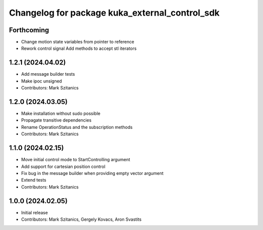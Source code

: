 ^^^^^^^^^^^^^^^^^^^^^^^^^^^^^^^^^^^^^^^^^^^^^^^
Changelog for package kuka_external_control_sdk
^^^^^^^^^^^^^^^^^^^^^^^^^^^^^^^^^^^^^^^^^^^^^^^

Forthcoming
-----------
* Change motion state variables from pointer to reference
* Rework control signal Add methods to accept stl iterators

1.2.1 (2024.04.02)
------------------
* Add message builder tests
* Make ipoc unsigned
* Contributors: Mark Szitanics

1.2.0 (2024.03.05)
------------------
* Make installation without sudo possible 
* Propagate transitive dependencies
* Rename OperationStatus and the subscription methods
* Contributors: Mark Szitanics

1.1.0 (2024.02.15)
------------------
* Move initial control mode to StartControlling argument
* Add support for cartesian position control
* Fix bug in the message builder when providing empty vector argument
* Extend tests
* Contributors: Mark Szitanics

1.0.0 (2024.02.05)
------------------
* Initial release
* Contributors: Mark Szitanics, Gergely Kovacs, Aron Svastits
